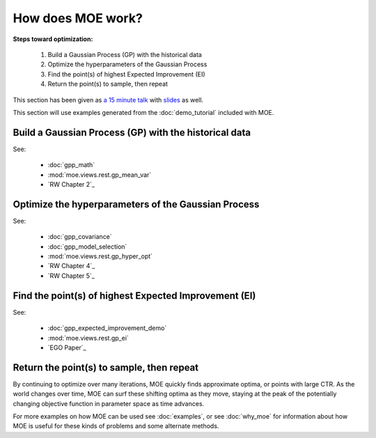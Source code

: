 How does MOE work?
==================

**Steps toward optimization:**

    #. Build a Gaussian Process (GP) with the historical data
    #. Optimize the hyperparameters of the Gaussian Process
    #. Find the point(s) of highest Expected Improvement (EI)
    #. Return the point(s) to sample, then repeat

This section has been given as `a 15 minute talk`_ with `slides`_ as well.

.. _a 15 minute talk: http://www.youtube.com/watch?v=qAN6iyYPbEE
.. _slides: http://www.slideshare.net/YelpEngineering/yelp-engineering-open-house-112013-optimally-learning-for-fun-and-profit

This section will use examples generated from the :doc:`demo_tutorial` included with MOE.

Build a Gaussian Process (GP) with the historical data
------------------------------------------------------

See:

    - :doc:`gpp_math`
    - :mod:`moe.views.rest.gp_mean_var`
    - `RW Chapter 2`_

Optimize the hyperparameters of the Gaussian Process
----------------------------------------------------

See:

    - :doc:`gpp_covariance`
    - :doc:`gpp_model_selection`
    - :mod:`moe.views.rest.gp_hyper_opt`
    - `RW Chapter 4`_
    - `RW Chapter 5`_

Find the point(s) of highest Expected Improvement (EI)
------------------------------------------------------

See:

    - :doc:`gpp_expected_improvement_demo`
    - :mod:`moe.views.rest.gp_ei`
    - `EGO Paper`_

Return the point(s) to sample, then repeat
------------------------------------------

By continuing to optimize over many iterations, MOE quickly finds approximate optima, or points with large CTR.  As the world changes over time, MOE can surf these shifting optima as they move, staying at the peak of the potentially changing objective function in parameter space as time advances.

.. image:: ../moe/static/img/moe_loop.png
    :align: center
    :alt: moe loop
    :scale: 100%

For more examples on how MOE can be used see :doc:`examples`, or see :doc:`why_moe` for information about how MOE is useful for these kinds of problems and some alternate methods.

